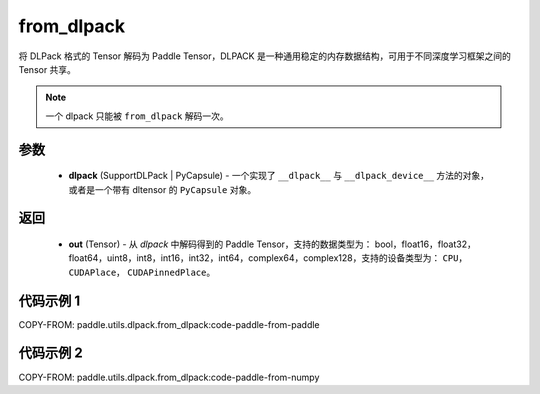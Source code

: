 .. _cn_api_paddle_utils_dlpack_from_dlpack:

from_dlpack
-------------------------------

.. py:function:: paddle.utils.dlpack.from_dlpack(dlpack)

将 DLPack 格式的 Tensor 解码为 Paddle Tensor，DLPACK 是一种通用稳定的内存数据结构，可用于不同深度学习框架之间的 Tensor 共享。

.. note::
    一个 dlpack 只能被 ``from_dlpack`` 解码一次。

参数
:::::::::
  - **dlpack** (SupportDLPack | PyCapsule) - 一个实现了 ``__dlpack__`` 与 ``__dlpack_device__`` 方法的对象，或者是一个带有 dltensor 的 ``PyCapsule`` 对象。

返回
:::::::::
  - **out** (Tensor) - 从 `dlpack` 中解码得到的 Paddle Tensor，支持的数据类型为： bool，float16，float32，float64，uint8，int8，int16，int32，int64，complex64，complex128，支持的设备类型为： ``CPU``， ``CUDAPlace``， ``CUDAPinnedPlace``。

代码示例 1
:::::::::

COPY-FROM: paddle.utils.dlpack.from_dlpack:code-paddle-from-paddle

代码示例 2
:::::::::

COPY-FROM: paddle.utils.dlpack.from_dlpack:code-paddle-from-numpy
